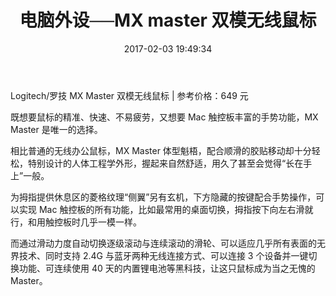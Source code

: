 # -*- mode: Org; org-download-image-dir: "../images"; -*-
#+TITLE: 电脑外设──MX master 双模无线鼠标
#+DATE: 2017-02-03 19:49:34 
#+TAGS: 好物
#+CATEGORY: 
#+LINK: 
#+DESCRIPTION: 
#+LAYOUT : post


Logitech/罗技 MX Master 双模无线鼠标 | 参考价格：649 元

既想要鼠标的精准、快速、不易疲劳，又想要 Mac 触控板丰富的手势功能，MX Master 是唯一的选择。

相比普通的无线办公鼠标，MX Master 体型魁梧，配合顺滑的胶贴移动却十分轻松，特别设计的人体工程学外形，握起来自然舒适，用久了甚至会觉得“长在手上”一般。

为拇指提供休息区的菱格纹理“侧翼”另有玄机，下方隐藏的按键配合手势操作，可以实现 Mac 触控板的所有功能，比如最常用的桌面切换，拇指按下向左右滑就行，和用触控板时几乎一模一样。

而通过滑动力度自动切换逐级滚动与连续滚动的滑轮、可以适应几乎所有表面的无界技术、同时支持 2.4G 与蓝牙两种无线连接方式、可以连接 3 个设备并一键切换功能、可连续使用 40 天的内置锂电池等黑科技，让这只鼠标成为当之无愧的 Master。

